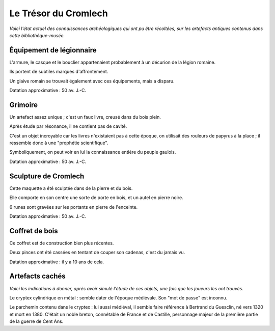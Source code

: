 Le Trésor du Cromlech
#########################

*Voici l'état actuel des connaissances archéologiques qui ont pu être récoltées, sur les artefacts antiques contenus dans cette bibliothèque-musée.*

Équipement de légionnaire
----------------------------

L'armure, le casque et le bouclier appartenaient probablement à un décurion de la légion romaine.

Ils portent de subtiles marques d'affrontement.

Un glaive romain se trouvait également avec ces équipements, mais a disparu.

Datation approximative : 50 av. J.-C.

Grimoire
------------------

Un artefact assez unique ; c'est un faux livre, creusé dans du bois plein.

Après étude par résonance, il ne contient pas de cavité.

C'est un objet incroyable car les livres n'existaient pas à cette époque, on utilisait des rouleurs de papyrus à la place ; il ressemble donc à une "prophétie scientifique".

Symboliquement, on peut voir en lui la connaissance entière du peuple gaulois.

Datation approximative : 50 av. J.-C.

Sculpture de Cromlech
------------------------

Cette maquette a été sculptée dans de la pierre et du bois.

Elle comporte en son centre une sorte de porte en bois, et un autel en pierre noire.

6 runes sont gravées sur les portants en pierre de l'enceinte.

Datation approximative : 50 av. J.-C.

Coffret de bois
------------------------

Ce coffret est de construction bien plus récentes.

Deux pinces ont été cassées en tentant de couper son cadenas, c'est du jamais vu.

Datation approximative : il y a 10 ans de cela.


Artefacts cachés
--------------------

*Voici les indications à donner, après avoir simulé l'étude de ces objets, une fois que les joueurs les ont trouvés.*

Le cryptex cylindrique en métal : semble dater de l'époque médiévale. Son "mot de passe" est inconnu.

Le parchemin contenu dans le cryptex : lui aussi médiéval, il semble faire référence à Bertrand du Guesclin, né vers 1320 et mort en 1380. C'était un noble breton, connétable de France et de Castille, personnage majeur de la première partie de la guerre de Cent Ans.

